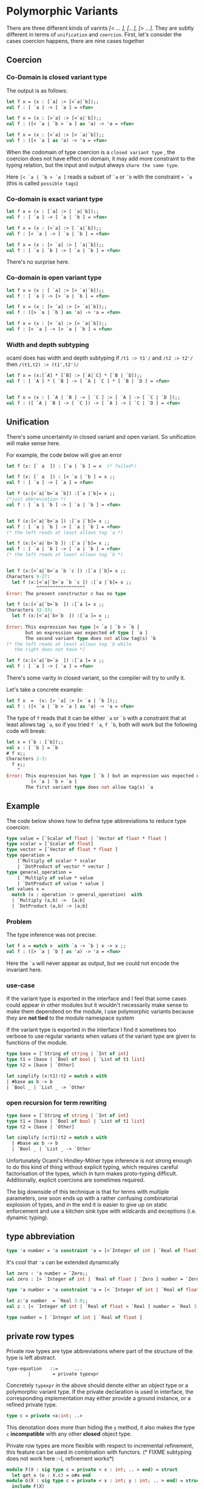 #+STARTUP: overview
#+SEQ_TODO: TODO(T) WAIT(W) | DONE(D!) CANCELED(C@) 
#+COLUMNS: %10ITEM  %10PRIORITY %15TODO %65TAGS

#+OPTIONS: toc:4 ^:{} num:nil creator:nil author:nil
#+OPTIONS: author:nil timestamp:nil d:nil
#+STYLE: <link rel="stylesheet" type="text/css" href="../css/style.css">


* Polymorphic Variants


  There are three different kinds of varints /[< ... ], [...], [> ...]/.
  They are subtly different in terms of =unification= and =coercion=.
  First, let's consider the cases coercion happens, there are nine cases
  together

** Coercion

*** Co-Domain is closed variant type
    The output is as follows:


    #+BEGIN_SRC ocaml
      let f x = (x : [`a] :> [<`a|`b]);;
      val f : [ `a ] -> [ `a ] = <fun>
      
      let f x = (x : [>`a] :> [<`a|`b]);;
      val f : ([< `a | `b > `a ] as 'a) -> 'a = <fun>
      
      let f x = (x : [<`a] :> [< `a|`b]);;
      val f : ([< `a ] as 'a) -> 'a = <fun>
    #+END_SRC

    When the codomain of type coercion is a =closed variant type= ,
    the coercion does not have effect on domain, it may add more
    constraint to the typing relation, but the input and output always
    =share the same type=.

    Here =[< `a | `b > `a ]= reads a subset of =`a= or =`b= with the
    constraint => `a= (this is called =possible tags=)

*** Co-domain is exact variant type

    #+BEGIN_SRC ocaml
      let f x = (x : [`a] :> [ `a|`b]);;
      val f : [ `a ] -> [ `a | `b ] = <fun>
      
      let f x = (x : [<`a] :> [ `a|`b]);;
      val f : [< `a ] -> [ `a | `b ] = <fun>
      
      let f x = (x : [> `a] :> [ `a|`b]);;
      val f : [ `a | `b ] -> [ `a | `b ] = <fun>  
    #+END_SRC

    There's no surprise here.
*** Co-domain is open variant type

    #+BEGIN_SRC ocaml
      let f x = (x : [ `a] :> [> `a|`b]);;
      val f : [ `a ] -> [> `a | `b ] = <fun>
      
      let f x = (x : [> `a] :> [> `a|`b]);;
      val f : ([> `a | `b ] as 'a) -> 'a = <fun>
      
      let f x = (x : [< `a] :> [> `a|`b]);;
      val f : [< `a ] -> [> `a | `b ] = <fun>
    #+END_SRC

*** Width and depth subtyping
    ocaml does has width and depth subtyping
    if =/t1 :> t1'/= and =/t2 :> t2'/= then =/(t1,t2) :> (t1',t2')/=

    #+BEGIN_SRC ocaml
      let f x = (x:[`A] * [`B] :> [`A|`C] * [`B | `D]);; 
      val f : [ `A ] * [ `B ] -> [ `A | `C ] * [ `B | `D ] = <fun>
      
      
      let f x = (x : [ `A | `B ] -> [ `C ] :> [ `A ] -> [ `C | `D ]);;
      val f : ([ `A | `B ] -> [ `C ]) -> [ `A ] -> [ `C | `D ] = <fun>
          
    #+END_SRC

** Unification
   There's some uncertainity in closed variant and open variant. So
   unification will make sense here.

   For example, the code below will give an error

   #+BEGIN_SRC ocaml
     let f (x: [` a  ]) : [`a | `b ] = x  (* failed*)   
   #+END_SRC

   #+BEGIN_SRC ocaml
     let f (x: [` a  ]) : [< `a | `b ] = x ;;
     val f : [ `a ] -> [ `a ] = <fun>
     
     let f (x:[<`a|`b>`a `b]) :[`a |`b]= x ;;
     (*just abbreviation *)  
     val f : [ `a | `b ] -> [ `a | `b ] = <fun>
                                                
     
     let f (x:[<`a|`b>`a ]) :[`a |`b]= x ;;
     val f : [ `a | `b ] -> [ `a | `b ] = <fun>
     (* the left reads at least allows tag `a *)                                           
     
     let f (x:[<`a|`b>`b ]) :[`a |`b]= x ;;
     val f : [ `a | `b ] -> [ `a | `b ] = <fun>
     (* the left reads at least allows tag `b *)                                           
     
                                                
     let f (x:[<`a|`b>`a `b `c ]) :[`a |`b]= x ;;
     Characters 9-27:
       let f (x:[<`a|`b>`a `b `c ]) :[`a |`b]= x ;;
                ^^^^^^^^^^^^^^^^^^
     Error: The present constructor c has no type
     
     let f (x:[<`a|`b>`b  ]) :[`a ]= x ;;
     Characters 32-33:
       let f (x:[<`a|`b>`b  ]) :[`a ]= x ;;
                                       ^
     Error: This expression has type [< `a | `b > `b ]
            but an expression was expected of type [ `a ]
            The second variant type does not allow tag(s) `b
     (* the left reads at least allows tag `b while
        the right does not have *)                                    
     
     let f (x:[<`a|`b>`a  ]) :[`a ]= x ;;
     val f : [ `a ] -> [ `a ] = <fun>
     
   #+END_SRC

   There's some varity in closed variant, so the compiler will try to
   unify it.

   Let's take a concrete example:
   #+BEGIN_SRC ocaml
     let f x  =  (x: [> `a] :> [< `a | `b ]);;
     val f : ([< `a | `b > `a ] as 'a) -> 'a = <fun>
   #+END_SRC

   The type of =f= reads that it can be either =`a= or =`b= with a
   constraint that at least allows tag =`a=, so if you tried =f `a=,
   =f `b=, both will work but the following code will
   break:

   #+BEGIN_SRC ocaml
     let x = (`b : [`b]);;
     val x : [ `b ] = `b
     # f x;;
     Characters 2-3:
       f x;;
         ^
     Error: This expression has type [ `b ] but an expression was expected of type
              [< `a | `b > `a ]
            The first variant type does not allow tag(s) `a
   #+END_SRC

** Example


   The code below shows how to define type abbreviations to reduce type
   coercion:

   #+BEGIN_SRC ocaml
     type value = [`Scalar of float | `Vector of float * float ]
     type scalar = [`Scalar of float]
     type vector = [`Vector of float * float ]
     type operation =
         [`Multiply of scalar * scalar
         | `DotProduct of vector * vector ]
     type general_operation =
         [ `Multiply of value * value 
         | `DotProduct of value * value ]
     let values x =
       match (x : operation :> general_operation)  with
       | `Multiply (a,b) ->  [a;b]
       | `DotProduct (a,b) -> [a;b]      
   #+END_SRC

*** Problem
    The type inference was not precise:

    #+BEGIN_SRC ocaml
      let f x = match x  with `a -> `b | x -> x ;;
      val f : ([> `a | `b ] as 'a) -> 'a = <fun>
    #+END_SRC

    Here the =`a= will never appear as output, but we could not encode
    the invariant here.


*** use-case

    If the variant type is exported in the interface and I feel that
    some cases could appear in other modules but it wouldn't
    necessarily make sense to make them dependend on the module, I use
    polymorphic variants because they are *not tied* to the module
    namespace system

    If the variant type is exported in the interface I find it
    sometimes too verbose to use regular variants when values of the
    variant type are given to functions of the module.

    
    # (LA,RA,NA) and position, token stream

    #+BEGIN_SRC ocaml
      type base = [`String of string | `Int of int]
      type t1 = [base | `Bool of bool | `List of t1 list]
      type t2 = [base | `Other]
      
      let simplify (x:t1):t2 = match x with
      | #base as b -> b
      | `Bool _ | `List _ -> `Other    
    #+END_SRC

*** open recursion for term rewriting

    #+BEGIN_SRC ocaml
      type base = [`String of string | `Int of int]
      type t1 = [base | `Bool of bool | `List of t1 list]
      type t2 = [base | `Other]
                  
      let simplify (x:t1):t2 = match x with
        | #base as b -> b
        | `Bool _ | `List _ -> `Other    
    #+END_SRC

    Unfortunately Ocaml's Hindley-Milner type inference is not strong
    enough to do this kind of thing without explicit typing, which
    requires careful factorisation of the types, which in turn makes
    proto-typing difficult. Additionally, explicit coercions are
    sometimes required.

    The big downside of this technique is that for terms with multiple
    parameters, one soon ends up with a rather confusing combinatorial
    explosion of types, and in the end it is easier to give up on
    static enforcement and use a kitchen sink type with wildcards and
    exceptions (i.e. dynamic typing).


** type abbreviation

   #+BEGIN_SRC ocaml
     type 'a number = 'a constraint 'a = [>`Integer of int | `Real of float]
   #+END_SRC

   It's cool that ~'a~ can be extended dynamically

   #+BEGIN_SRC ocaml
     let zero : 'a number = `Zero;;
     val zero : [> `Integer of int | `Real of float | `Zero ] number = `Zero
     
   #+END_SRC

   #+BEGIN_SRC ocaml
     type 'a number = 'a constraint 'a = [< `Integer of int | `Real of float ]
   #+END_SRC

   #+BEGIN_SRC ocaml
   let z:'a number  = `Real 3.0;;
   val z : [< `Integer of int | `Real of float > `Real ] number = `Real 3.
   #+END_SRC


   #+BEGIN_SRC ocaml
     type number = [ `Integer of int | `Real of float ]   
   #+END_SRC
   

** private row types
   Private row types are type abbreviations where part of the
   structure of the type is left abstract.

   #+BEGIN_EXAMPLE
     type-equation   ::=      ...  
             ∣        = private typexpr
   #+END_EXAMPLE

   Concretely =typexpr= in the above should denote either an object
   type or a polymorphic variant type. If the private declaration is
   used in interface, the corresponding implementation may either
   provide a ground instance, or a refined private type.

   #+BEGIN_SRC ocaml
   type c = private <x:int; ..> 
   #+END_SRC

   This denotation does more than hiding the =y= method, it also makes
   the type =c= *incompatible* with any other *closed* object type.


   Private row types are more flexible with respect to incremental
   refinement, this feature can be used in combination with
   functors. (* FIXME subtyping does not work here :-(, refinement works*)
   
   #+BEGIN_SRC ocaml
     module F(X : sig type c = private < x : int; .. > end) = struct
       let get_x (o : X.c) = o#x end
     module G(X : sig type c = private < x : int; y : int; .. > end) = struct
       include F(X)
       let get_y (o : X.c) = o#y end;;
     
     module F : functor (X : sig type c = private < x : int; .. > end) ->
         sig val get_x : X.c -> int end
     module G : functor (X : sig type c = private < x : int; y : int; .. > end) ->
         sig val get_x : X.c -> int val get_y : X.c -> int end
        
   #+END_SRC

*** combination with polymorphic variant
    #+BEGIN_SRC ocaml
      type t = [ `A of int | `B of bool ]
      type u = private [< t > `A ]
      type v = private [> t ]
    #+END_SRC
    With type =u=, it's possible to create values of the form (`A n),
    but not (`B b), with type =v=, construction is restricted to
    =`A,`B=, and a default case is *needed*
    
    
** Conculsion

   For open union, it's easy to reuse, but *unsafe*, for closed union,
   hard to use, since the type checker is conservative



* Variance notation

  If you don't write the =+= and =-=, ocaml will =infer= them for you
  , but when you write *abstract type* in module type signatures, it
  makes sense.  variance annotations =allow you to expose the
  subtyping properties= of your type in an interface, without exposing
  the representation.

  #+BEGIN_SRC ocaml
    type (+'a, +'b) t = 'a * 'b
    type (-'a,+'b) t = 'a -> 'b 
    module M : sig
      type (+'a,'+b) t
    end = struct
      type ('a,'b) t = 'a * 'b 
    end
  #+END_SRC

  ocaml did the check when you define it, so you can not define it
  arbitrarily

  Variance notation helps polymorphism

  #+BEGIN_SRC ocaml
    module M : sig
      type +'a t
      val embed : 'a -> 'a t
    end = struct
      type 'a t = 'a
      let embed x = x
    end ;;
    M.embed []  ;;
    - : 'a list M.t = <abstr>
  #+END_SRC
  You can see that it's no longer =/'_a list/=
  

